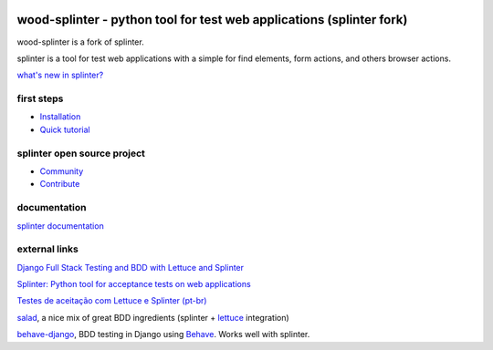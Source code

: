 .. image:: https://secure.travis-ci.org/cobrateam/splinter.svg?branch=master
   :target: http://travis-ci.org/cobrateam/splinter


++++++++++++++++++++++++++++++++++++++++++++++++
wood-splinter - python tool for test web applications (splinter fork)
++++++++++++++++++++++++++++++++++++++++++++++++

wood-splinter is a fork of splinter.

splinter is a tool for test web applications with a simple for find elements, form actions, and others browser actions.

`what's new in splinter? <https://splinter.readthedocs.io/en/latest/news.html>`_

first steps
===========

* `Installation <https://splinter.readthedocs.io/en/latest/install.html>`_
* `Quick tutorial <https://splinter.readthedocs.io/en/latest/tutorial.html>`_

splinter open source project
============================

* `Community <https://splinter.readthedocs.io/en/latest/community.html>`_
* `Contribute <https://splinter.readthedocs.io/en/latest/contribute.html>`_

documentation
=============

`splinter documentation <https://splinter.readthedocs.io>`_

external links
==============

`Django Full Stack Testing and BDD with Lettuce and Splinter <http://cilliano.com/blog/2011/02/07/django-bdd-with-lettuce-and-splinter/>`_

`Splinter: Python tool for acceptance tests on web applications <http://www.franciscosouza.com/2011/05/splinter-python-tool-for-acceptance-tests-on-web-applications/>`_

`Testes de aceitação com Lettuce e Splinter (pt-br) <http://www.slideshare.net/franciscosouza/testes-de-aceitao-com-lettuce-e-splinter?from=ss_embed>`_

`salad <https://github.com/salad/salad>`_, a nice mix of great BDD ingredients (splinter + `lettuce <http://lettuce.it>`_ integration)

`behave-django <https://github.com/mixxorz/behave-django>`_, BDD testing in Django using `Behave <http://pythonhosted.org/behave/>`_. Works well with splinter.
